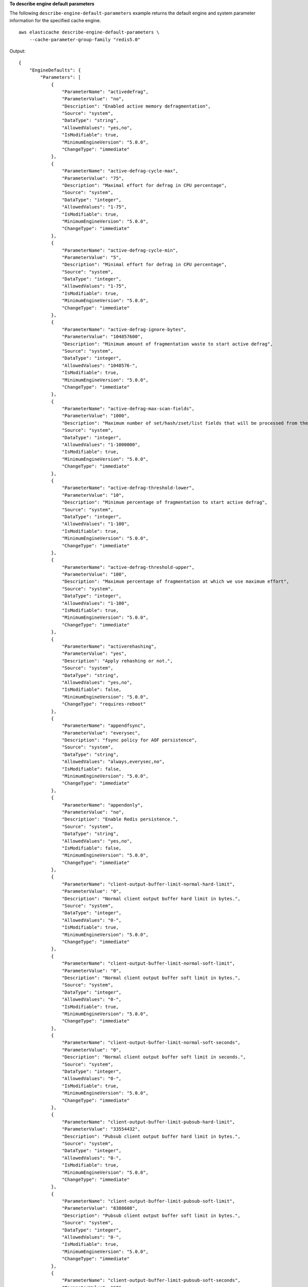 **To describe engine default parameters**

The following ``describe-engine-default-parameters`` example returns the default engine and system parameter information for the specified cache engine. :: 

    aws elasticache describe-engine-default-parameters \
        --cache-parameter-group-family "redis5.0"

Output::

    {
        "EngineDefaults": {
            "Parameters": [
                {
                    "ParameterName": "activedefrag",
                    "ParameterValue": "no",
                    "Description": "Enabled active memory defragmentation",
                    "Source": "system",
                    "DataType": "string",
                    "AllowedValues": "yes,no",
                    "IsModifiable": true,
                    "MinimumEngineVersion": "5.0.0",
                    "ChangeType": "immediate"
                },
                {
                    "ParameterName": "active-defrag-cycle-max",
                    "ParameterValue": "75",
                    "Description": "Maximal effort for defrag in CPU percentage",
                    "Source": "system",
                    "DataType": "integer",
                    "AllowedValues": "1-75",
                    "IsModifiable": true,
                    "MinimumEngineVersion": "5.0.0",
                    "ChangeType": "immediate"
                },
                {
                    "ParameterName": "active-defrag-cycle-min",
                    "ParameterValue": "5",
                    "Description": "Minimal effort for defrag in CPU percentage",
                    "Source": "system",
                    "DataType": "integer",
                    "AllowedValues": "1-75",
                    "IsModifiable": true,
                    "MinimumEngineVersion": "5.0.0",
                    "ChangeType": "immediate"
                },
                {
                    "ParameterName": "active-defrag-ignore-bytes",
                    "ParameterValue": "104857600",
                    "Description": "Minimum amount of fragmentation waste to start active defrag",
                    "Source": "system",
                    "DataType": "integer",
                    "AllowedValues": "1048576-",
                    "IsModifiable": true,
                    "MinimumEngineVersion": "5.0.0",
                    "ChangeType": "immediate"
                },
                {
                    "ParameterName": "active-defrag-max-scan-fields",
                    "ParameterValue": "1000",
                    "Description": "Maximum number of set/hash/zset/list fields that will be processed from the main dictionary scan",
                    "Source": "system",
                    "DataType": "integer",
                    "AllowedValues": "1-1000000",
                    "IsModifiable": true,
                    "MinimumEngineVersion": "5.0.0",
                    "ChangeType": "immediate"
                },
                {
                    "ParameterName": "active-defrag-threshold-lower",
                    "ParameterValue": "10",
                    "Description": "Minimum percentage of fragmentation to start active defrag",
                    "Source": "system",
                    "DataType": "integer",
                    "AllowedValues": "1-100",
                    "IsModifiable": true,
                    "MinimumEngineVersion": "5.0.0",
                    "ChangeType": "immediate"
                },
                {
                    "ParameterName": "active-defrag-threshold-upper",
                    "ParameterValue": "100",
                    "Description": "Maximum percentage of fragmentation at which we use maximum effort",
                    "Source": "system",
                    "DataType": "integer",
                    "AllowedValues": "1-100",
                    "IsModifiable": true,
                    "MinimumEngineVersion": "5.0.0",
                    "ChangeType": "immediate"
                },
                {
                    "ParameterName": "activerehashing",
                    "ParameterValue": "yes",
                    "Description": "Apply rehashing or not.",
                    "Source": "system",
                    "DataType": "string",
                    "AllowedValues": "yes,no",
                    "IsModifiable": false,
                    "MinimumEngineVersion": "5.0.0",
                    "ChangeType": "requires-reboot"
                },
                {
                    "ParameterName": "appendfsync",
                    "ParameterValue": "everysec",
                    "Description": "fsync policy for AOF persistence",
                    "Source": "system",
                    "DataType": "string",
                    "AllowedValues": "always,everysec,no",
                    "IsModifiable": false,
                    "MinimumEngineVersion": "5.0.0",
                    "ChangeType": "immediate"
                },
                {
                    "ParameterName": "appendonly",
                    "ParameterValue": "no",
                    "Description": "Enable Redis persistence.",
                    "Source": "system",
                    "DataType": "string",
                    "AllowedValues": "yes,no",
                    "IsModifiable": false,
                    "MinimumEngineVersion": "5.0.0",
                    "ChangeType": "immediate"
                },
                {
                    "ParameterName": "client-output-buffer-limit-normal-hard-limit",
                    "ParameterValue": "0",
                    "Description": "Normal client output buffer hard limit in bytes.",
                    "Source": "system",
                    "DataType": "integer",
                    "AllowedValues": "0-",
                    "IsModifiable": true,
                    "MinimumEngineVersion": "5.0.0",
                    "ChangeType": "immediate"
                },
                {
                    "ParameterName": "client-output-buffer-limit-normal-soft-limit",
                    "ParameterValue": "0",
                    "Description": "Normal client output buffer soft limit in bytes.",
                    "Source": "system",
                    "DataType": "integer",
                    "AllowedValues": "0-",
                    "IsModifiable": true,
                    "MinimumEngineVersion": "5.0.0",
                    "ChangeType": "immediate"
                },
                {
                    "ParameterName": "client-output-buffer-limit-normal-soft-seconds",
                    "ParameterValue": "0",
                    "Description": "Normal client output buffer soft limit in seconds.",
                    "Source": "system",
                    "DataType": "integer",
                    "AllowedValues": "0-",
                    "IsModifiable": true,
                    "MinimumEngineVersion": "5.0.0",
                    "ChangeType": "immediate"
                },
                {
                    "ParameterName": "client-output-buffer-limit-pubsub-hard-limit",
                    "ParameterValue": "33554432",
                    "Description": "Pubsub client output buffer hard limit in bytes.",
                    "Source": "system",
                    "DataType": "integer",
                    "AllowedValues": "0-",
                    "IsModifiable": true,
                    "MinimumEngineVersion": "5.0.0",
                    "ChangeType": "immediate"
                },
                {
                    "ParameterName": "client-output-buffer-limit-pubsub-soft-limit",
                    "ParameterValue": "8388608",
                    "Description": "Pubsub client output buffer soft limit in bytes.",
                    "Source": "system",
                    "DataType": "integer",
                    "AllowedValues": "0-",
                    "IsModifiable": true,
                    "MinimumEngineVersion": "5.0.0",
                    "ChangeType": "immediate"
                },
                {
                    "ParameterName": "client-output-buffer-limit-pubsub-soft-seconds",
                    "ParameterValue": "60",
                    "Description": "Pubsub client output buffer soft limit in seconds.",
                    "Source": "system",
                    "DataType": "integer",
                    "AllowedValues": "0-",
                    "IsModifiable": true,
                    "MinimumEngineVersion": "5.0.0",
                    "ChangeType": "immediate"
                },
                {
                    "ParameterName": "client-output-buffer-limit-replica-soft-seconds",
                    "ParameterValue": "60",
                    "Description": "Replica client output buffer soft limit in seconds.",
                    "Source": "system",
                    "DataType": "integer",
                    "AllowedValues": "0-",
                    "IsModifiable": false,
                    "MinimumEngineVersion": "5.0.0",
                    "ChangeType": "immediate"
                },
                {
                    "ParameterName": "client-query-buffer-limit",
                    "ParameterValue": "1073741824",
                    "Description": "Max size of a single client query buffer",
                    "Source": "system",
                    "DataType": "integer",
                    "AllowedValues": "1048576-1073741824",
                    "IsModifiable": true,
                    "MinimumEngineVersion": "5.0.0",
                    "ChangeType": "immediate"
                },
                {
                    "ParameterName": "close-on-replica-write",
                    "ParameterValue": "yes",
                    "Description": "If enabled, clients who attempt to write to a read-only replica will be disconnected. Applicable to 2.8.23 and higher.",
                    "Source": "system",
                    "DataType": "string",
                    "AllowedValues": "yes,no",
                    "IsModifiable": true,
                    "MinimumEngineVersion": "5.0.0",
                    "ChangeType": "immediate"
                },
                {
                    "ParameterName": "cluster-enabled",
                    "ParameterValue": "no",
                    "Description": "Enable cluster mode",
                    "Source": "system",
                    "DataType": "string",
                    "AllowedValues": "yes,no",
                    "IsModifiable": false,
                    "MinimumEngineVersion": "5.0.0",
                    "ChangeType": "requires-reboot"
                },
                {
                    "ParameterName": "cluster-require-full-coverage",
                    "ParameterValue": "no",
                    "Description": "Whether cluster becomes unavailable if one or more slots are not covered",
                    "Source": "system",
                    "DataType": "string",
                    "AllowedValues": "yes,no",
                    "IsModifiable": true,
                    "MinimumEngineVersion": "5.0.0",
                    "ChangeType": "immediate"
                },
                {
                    "ParameterName": "databases",
                    "ParameterValue": "16",
                    "Description": "Set the number of databases.",
                    "Source": "system",
                    "DataType": "integer",
                    "AllowedValues": "1-1200000",
                    "IsModifiable": false,
                    "MinimumEngineVersion": "5.0.0",
                    "ChangeType": "requires-reboot"
                },
                {
                    "ParameterName": "hash-max-ziplist-entries",
                    "ParameterValue": "512",
                    "Description": "The maximum number of hash entries in order for the dataset to be compressed.",
                    "Source": "system",
                    "DataType": "integer",
                    "AllowedValues": "0-",
                    "IsModifiable": true,
                    "MinimumEngineVersion": "5.0.0",
                    "ChangeType": "immediate"
                },
                {
                    "ParameterName": "hash-max-ziplist-value",
                    "ParameterValue": "64",
                    "Description": "The threshold of biggest hash entries in order for the dataset to be compressed.",
                    "Source": "system",
                    "DataType": "integer",
                    "AllowedValues": "0-",
                    "IsModifiable": true,
                    "MinimumEngineVersion": "5.0.0",
                    "ChangeType": "immediate"
                },
                {
                    "ParameterName": "hll-sparse-max-bytes",
                    "ParameterValue": "3000",
                    "Description": "HyperLogLog sparse representation bytes limit",
                    "Source": "system",
                    "DataType": "integer",
                    "AllowedValues": "1-16000",
                    "IsModifiable": true,
                    "MinimumEngineVersion": "5.0.0",
                    "ChangeType": "immediate"
                },
                {
                    "ParameterName": "lazyfree-lazy-eviction",
                    "ParameterValue": "no",
                    "Description": "Perform an asynchronous delete on evictions",
                    "Source": "system",
                    "DataType": "string",
                    "AllowedValues": "yes,no",
                    "IsModifiable": true,
                    "MinimumEngineVersion": "5.0.0",
                    "ChangeType": "immediate"
                },
                {
                    "ParameterName": "lazyfree-lazy-expire",
                    "ParameterValue": "no",
                    "Description": "Perform an asynchronous delete on expired keys",
                    "Source": "system",
                    "DataType": "string",
                    "AllowedValues": "yes,no",
                    "IsModifiable": true,
                    "MinimumEngineVersion": "5.0.0",
                    "ChangeType": "immediate"
                },
                {
                    "ParameterName": "lazyfree-lazy-server-del",
                    "ParameterValue": "no",
                    "Description": "Perform an asynchronous delete on key updates",
                    "Source": "system",
                    "DataType": "string",
                    "AllowedValues": "yes,no",
                    "IsModifiable": true,
                    "MinimumEngineVersion": "5.0.0",
                    "ChangeType": "immediate"
                },
                {
                    "ParameterName": "lfu-decay-time",
                    "ParameterValue": "1",
                    "Description": "The amount of time in minutes to decrement the key counter for LFU eviction policy",
                    "Source": "system",
                    "DataType": "integer",
                    "AllowedValues": "0-",
                    "IsModifiable": true,
                    "MinimumEngineVersion": "5.0.0",
                    "ChangeType": "immediate"
                },
                {
                    "ParameterName": "lfu-log-factor",
                    "ParameterValue": "10",
                    "Description": "The log factor for incrementing key counter for LFU eviction policy",
                    "Source": "system",
                    "DataType": "integer",
                    "AllowedValues": "1-",
                    "IsModifiable": true,
                    "MinimumEngineVersion": "5.0.0",
                    "ChangeType": "immediate"
                },
                {
                    "ParameterName": "list-compress-depth",
                    "ParameterValue": "0",
                    "Description": "Number of quicklist ziplist nodes from each side of the list to exclude from compression. The head and tail of the list are always uncompressed for fast push/pop operations",
                    "Source": "system",
                    "DataType": "integer",
                    "AllowedValues": "0-",
                    "IsModifiable": true,
                    "MinimumEngineVersion": "5.0.0",
                    "ChangeType": "immediate"
                },
                {
                    "ParameterName": "list-max-ziplist-size",
                    "ParameterValue": "-2",
                    "Description": "The number of entries allowed per internal list node can be specified as a fixed maximum size or a maximum number of elements",
                    "Source": "system",
                    "DataType": "integer",
                    "AllowedValues": "-5,-4,-3,-2,-1,1-",
                    "IsModifiable": false,
                    "MinimumEngineVersion": "5.0.0",
                    "ChangeType": "immediate"
                },
                {
                    "ParameterName": "lua-replicate-commands",
                    "ParameterValue": "yes",
                    "Description": "Always enable Lua effect replication or not",
                    "Source": "system",
                    "DataType": "string",
                    "AllowedValues": "yes,no",
                    "IsModifiable": true,
                    "MinimumEngineVersion": "5.0.0",
                    "ChangeType": "immediate"
                },
                {
                    "ParameterName": "lua-time-limit",
                    "ParameterValue": "5000",
                    "Description": "Max execution time of a Lua script in milliseconds. 0 for unlimited execution without warnings.",
                    "Source": "system",
                    "DataType": "integer",
                    "AllowedValues": "5000",
                    "IsModifiable": false,
                    "MinimumEngineVersion": "5.0.0",
                    "ChangeType": "immediate"
                },
                {
                    "ParameterName": "maxclients",
                    "ParameterValue": "65000",
                    "Description": "The maximum number of Redis clients.",
                    "Source": "system",
                    "DataType": "integer",
                    "AllowedValues": "1-65000",
                    "IsModifiable": false,
                    "MinimumEngineVersion": "5.0.0",
                    "ChangeType": "requires-reboot"
                },
                {
                    "ParameterName": "maxmemory-policy",
                    "ParameterValue": "volatile-lru",
                    "Description": "Max memory policy.",
                    "Source": "system",
                    "DataType": "string",
                    "AllowedValues": "volatile-lru,allkeys-lru,volatile-lfu,allkeys-lfu,volatile-random,allkeys-random,volatile-ttl,noeviction",
                    "IsModifiable": true,
                    "MinimumEngineVersion": "5.0.0",
                    "ChangeType": "immediate"
                },
                {
                    "ParameterName": "maxmemory-samples",
                    "ParameterValue": "3",
                    "Description": "Max memory samples.",
                    "Source": "system",
                    "DataType": "integer",
                    "AllowedValues": "1-",
                    "IsModifiable": true,
                    "MinimumEngineVersion": "5.0.0",
                    "ChangeType": "immediate"
                },
                {
                    "ParameterName": "min-replicas-max-lag",
                    "ParameterValue": "10",
                    "Description": "The maximum amount of replica lag in seconds beyond which the master would stop taking writes. A value of 0 means the master always takes writes.",
                    "Source": "system",
                    "DataType": "integer",
                    "AllowedValues": "0-",
                    "IsModifiable": true,
                    "MinimumEngineVersion": "5.0.0",
                    "ChangeType": "immediate"
                },
                {
                    "ParameterName": "min-replicas-to-write",
                    "ParameterValue": "0",
                    "Description": "The minimum number of replicas that must be present with lag no greater than min-replicas-max-lag for master to take writes. Setting this to 0 means the master always takes writes.",
                    "Source": "system",
                    "DataType": "integer",
                    "AllowedValues": "0-",
                    "IsModifiable": true,
                    "MinimumEngineVersion": "5.0.0",
                    "ChangeType": "immediate"
                },
                {
                    "ParameterName": "notify-keyspace-events",
                    "Description": "The keyspace events for Redis to notify Pub/Sub clients about. By default all notifications are disabled",
                    "Source": "system",
                    "DataType": "string",
                    "IsModifiable": true,
                    "MinimumEngineVersion": "5.0.0",
                    "ChangeType": "immediate"
                },
                {
                    "ParameterName": "proto-max-bulk-len",
                    "ParameterValue": "536870912",
                    "Description": "Max size of a single element request",
                    "Source": "system",
                    "DataType": "integer",
                    "AllowedValues": "1048576-536870912",
                    "IsModifiable": true,
                    "MinimumEngineVersion": "5.0.0",
                    "ChangeType": "immediate"
                },
                {
                    "ParameterName": "rename-commands",
                    "ParameterValue": "",
                    "Description": "Redis commands that can be dynamically renamed by the customer",
                    "Source": "system",
                    "DataType": "string",
                    "AllowedValues": "APPEND,BITCOUNT,BITFIELD,BITOP,BITPOS,BLPOP,BRPOP,BRPOPLPUSH,BZPOPMIN,BZPOPMAX,CLIENT,COMMAND,DBSIZE,DECR,DECRBY,DEL,DISCARD,DUMP,ECHO,EVAL,EVALSHA,EXEC,EXISTS,EXPIRE,EXPIREAT,FLUSHALL,FLUSHDB,GEOADD,GEOHASH,GEOPOS,GEODIST,GEORADIUS,GEORADIUSBYMEMBER,GET,GETBIT,GETRANGE,GETSET,HDEL,HEXISTS,HGET,HGETALL,HINCRBY,HINCRBYFLOAT,HKEYS,HLEN,HMGET,HMSET,HSET,HSETNX,HSTRLEN,HVALS,INCR,INCRBY,INCRBYFLOAT,INFO,KEYS,LASTSAVE,LINDEX,LINSERT,LLEN,LPOP,LPUSH,LPUSHX,LRANGE,LREM,LSET,LTRIM,MEMORY,MGET,MONITOR,MOVE,MSET,MSETNX,MULTI,OBJECT,PERSIST,PEXPIRE,PEXPIREAT,PFADD,PFCOUNT,PFMERGE,PING,PSETEX,PSUBSCRIBE,PUBSUB,PTTL,PUBLISH,PUNSUBSCRIBE,RANDOMKEY,READONLY,READWRITE,RENAME,RENAMENX,RESTORE,ROLE,RPOP,RPOPLPUSH,RPUSH,RPUSHX,SADD,SCARD,SCRIPT,SDIFF,SDIFFSTORE,SELECT,SET,SETBIT,SETEX,SETNX,SETRANGE,SINTER,SINTERSTORE,SISMEMBER,SLOWLOG,SMEMBERS,SMOVE,SORT,SPOP,SRANDMEMBER,SREM,STRLEN,SUBSCRIBE,SUNION,SUNIONSTORE,SWAPDB,TIME,TOUCH,TTL,TYPE,UNSUBSCRIBE,UNLINK,UNWATCH,WAIT,WATCH,ZADD,ZCARD,ZCOUNT,ZINCRBY,ZINTERSTORE,ZLEXCOUNT,ZPOPMAX,ZPOPMIN,ZRANGE,ZRANGEBYLEX,ZREVRANGEBYLEX,ZRANGEBYSCORE,ZRANK,ZREM,ZREMRANGEBYLEX,ZREMRANGEBYRANK,ZREMRANGEBYSCORE,ZREVRANGE,ZREVRANGEBYSCORE,ZREVRANK,ZSCORE,ZUNIONSTORE,SCAN,SSCAN,HSCAN,ZSCAN,XINFO,XADD,XTRIM,XDEL,XRANGE,XREVRANGE,XLEN,XREAD,XGROUP,XREADGROUP,XACK,XCLAIM,XPENDING,GEORADIUS_RO,GEORADIUSBYMEMBER_RO,LOLWUT,XSETID,SUBSTR",
                    "IsModifiable": true,
                    "MinimumEngineVersion": "5.0.3",
                    "ChangeType": "immediate"
                },
                {
                    "ParameterName": "repl-backlog-size",
                    "ParameterValue": "1048576",
                    "Description": "The replication backlog size in bytes for PSYNC. This is the size of the buffer which accumulates slave data when slave is disconnected for some time, so that when slave reconnects again, only transfer the portion of data which the slave missed. Minimum value is 16K.",
                    "Source": "system",
                    "DataType": "integer",
                    "AllowedValues": "16384-",
                    "IsModifiable": true,
                    "MinimumEngineVersion": "5.0.0",
                    "ChangeType": "immediate"
                },
                {
                    "ParameterName": "repl-backlog-ttl",
                    "ParameterValue": "3600",
                    "Description": "The amount of time in seconds after the master no longer have any slaves connected for the master to free the replication backlog. A value of 0 means to never release the backlog.",
                    "Source": "system",
                    "DataType": "integer",
                    "AllowedValues": "0-",
                    "IsModifiable": true,
                    "MinimumEngineVersion": "5.0.0",
                    "ChangeType": "immediate"
                },
                {
                    "ParameterName": "replica-allow-chaining",
                    "ParameterValue": "no",
                    "Description": "Configures if chaining of replicas is allowed",
                    "Source": "system",
                    "DataType": "string",
                    "AllowedValues": "yes,no",
                    "IsModifiable": false,
                    "MinimumEngineVersion": "5.0.0",
                    "ChangeType": "immediate"
                },
                {
                    "ParameterName": "replica-ignore-maxmemory",
                    "ParameterValue": "yes",
                    "Description": "Determines if replica ignores maxmemory setting by not evicting items independent from the master",
                    "Source": "system",
                    "DataType": "string",
                    "AllowedValues": "yes,no",
                    "IsModifiable": false,
                    "MinimumEngineVersion": "5.0.0",
                    "ChangeType": "immediate"
                },
                {
                    "ParameterName": "replica-lazy-flush",
                    "ParameterValue": "no",
                    "Description": "Perform an asynchronous flushDB during replica sync",
                    "Source": "system",
                    "DataType": "string",
                    "AllowedValues": "yes,no",
                    "IsModifiable": false,
                    "MinimumEngineVersion": "5.0.0",
                    "ChangeType": "immediate"
                },
                {
                    "ParameterName": "reserved-memory-percent",
                    "ParameterValue": "25",
                    "Description": "The percent of memory reserved for non-cache memory usage. You may want to increase this parameter for nodes with read replicas, AOF enabled, etc, to reduce swap usage.",
                    "Source": "system",
                    "DataType": "integer",
                    "AllowedValues": "0-100",
                    "IsModifiable": true,
                    "MinimumEngineVersion": "5.0.0",
                    "ChangeType": "immediate"
                },
                {
                    "ParameterName": "set-max-intset-entries",
                    "ParameterValue": "512",
                    "Description": "The limit in the size of the set in order for the dataset to be compressed.",
                    "Source": "system",
                    "DataType": "integer",
                    "AllowedValues": "0-",
                    "IsModifiable": true,
                    "MinimumEngineVersion": "5.0.0",
                    "ChangeType": "immediate"
                },
                {
                    "ParameterName": "slowlog-log-slower-than",
                    "ParameterValue": "10000",
                    "Description": "The execution time, in microseconds, to exceed in order for the command to get logged. Note that a negative number disables the slow log, while a value of zero forces the logging of every command.",
                    "Source": "system",
                    "DataType": "integer",
                    "AllowedValues": "-",
                    "IsModifiable": true,
                    "MinimumEngineVersion": "5.0.0",
                    "ChangeType": "immediate"
                },
                {
                    "ParameterName": "slowlog-max-len",
                    "ParameterValue": "128",
                    "Description": "The length of the slow log. There is no limit to this length. Just be aware that it will consume memory. You can reclaim memory used by the slow log with SLOWLOG RESET.",
                    "Source": "system",
                    "DataType": "integer",
                    "AllowedValues": "0-",
                    "IsModifiable": true,
                    "MinimumEngineVersion": "5.0.0",
                    "ChangeType": "immediate"
                },
                {
                    "ParameterName": "stream-node-max-bytes",
                    "ParameterValue": "4096",
                    "Description": "The maximum size of a single node in a stream in bytes",
                    "Source": "system",
                    "DataType": "integer",
                    "AllowedValues": "0-",
                    "IsModifiable": true,
                    "MinimumEngineVersion": "5.0.0",
                    "ChangeType": "immediate"
                },
                {
                    "ParameterName": "stream-node-max-entries",
                    "ParameterValue": "100",
                    "Description": "The maximum number of items a single node in a stream can contain",
                    "Source": "system",
                    "DataType": "integer",
                    "AllowedValues": "0-",
                    "IsModifiable": true,
                    "MinimumEngineVersion": "5.0.0",
                    "ChangeType": "immediate"
                },
                {
                    "ParameterName": "tcp-keepalive",
                    "ParameterValue": "300",
                    "Description": "If non-zero, send ACKs every given number of seconds.",
                    "Source": "system",
                    "DataType": "integer",
                    "AllowedValues": "0-",
                    "IsModifiable": true,
                    "MinimumEngineVersion": "5.0.0",
                    "ChangeType": "immediate"
                },
                {
                    "ParameterName": "timeout",
                    "ParameterValue": "0",
                    "Description": "Close connection if client is idle for a given number of seconds, or never if 0.",
                    "Source": "system",
                    "DataType": "integer",
                    "AllowedValues": "0,20-",
                    "IsModifiable": true,
                    "MinimumEngineVersion": "5.0.0",
                    "ChangeType": "immediate"
                },
                {
                    "ParameterName": "zset-max-ziplist-entries",
                    "ParameterValue": "128",
                    "Description": "The maximum number of sorted set entries in order for the dataset to be compressed.",
                    "Source": "system",
                    "DataType": "integer",
                    "AllowedValues": "0-",
                    "IsModifiable": true,
                    "MinimumEngineVersion": "5.0.0",
                    "ChangeType": "immediate"
                },
                {
                    "ParameterName": "zset-max-ziplist-value",
                    "ParameterValue": "64",
                    "Description": "The threshold of biggest sorted set entries in order for the dataset to be compressed.",
                    "Source": "system",
                    "DataType": "integer",
                    "AllowedValues": "0-",
                    "IsModifiable": true,
                    "MinimumEngineVersion": "5.0.0",
                    "ChangeType": "immediate"
                }
            ]
        }
    }
